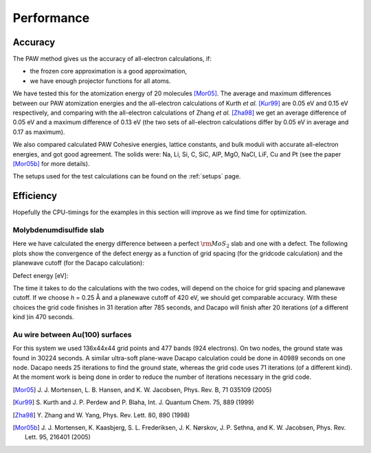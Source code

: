 ===========
Performance
===========

Accuracy
========

The PAW method gives us the accuracy of all-electron calculations, if:

* the frozen core approximation is a good approximation,
* we have enough projector functions for all atoms.

We have tested this for the atomization energy of 20 molecules
[Mor05]_.  The average
and maximum differences between our PAW atomization energies and the
all-electron calculations of Kurth *et al.* [Kur99]_ are
0.05 eV and 0.15 eV respectively, and comparing with the all-electron
calculations of Zhang *et al.* [Zha98]_ we get an average difference of
0.05 eV and a maximum difference of 0.13 eV (the two sets of
all-electron calculations differ by 0.05 eV in average and 0.17 as
maximum).

We also compared calculated PAW Cohesive energies, lattice constants,
and bulk moduli with accurate all-electron energies, and got good
agreement.  The solids were: Na, Li, Si, C, SiC, AlP, MgO, NaCl, LiF, Cu
and Pt (see the paper [Mor05b]_ for more details).


The setups used for the test calculations can be found on the
:ref:`setups` page.


Efficiency
==========

Hopefully the CPU-timings for the examples in this section will
improve as we find time for optimization.


Molybdenumdisulfide slab
------------------------

Here we have calculated the energy difference between a perfect
:math:`\rm{MoS}_2` slab and one with a defect.  The following plots
show the convergence of the defect energy as a function of grid
spacing (for the gridcode calculation) and the planewave cutoff (for
the Dacapo calculation):

Defect energy [eV]:

|grid|             |dacapo|

.. |grid| image:: _static/gridperf.png
.. |dacapo| image:: _static/dacapoperf.png


The time it takes to do the calculations with the two codes, will
depend on the choice for grid spacing and planewave cutoff.  If we
choose *h* = 0.25 Å and a planewave cutoff of 420 eV, we should get
comparable accuracy.  With these choices the grid code finishes in 31
iteration after 785 seconds, and Dacapo will finish after 20
iterations (of a different kind )in 470 seconds.


Au wire between Au(100) surfaces
--------------------------------

For this system we used 136x44x44 grid points and 477 bands (924
electrons).  On two nodes, the ground state was found in 30224
seconds.  A similar ultra-soft plane-wave Dacapo calculation could be
done in 40989 seconds on one node.  Dacapo needs 25 iterations to find
the ground state, whereas the grid code uses 71 iterations (of a
different kind).  At the moment work is being done in order to reduce
the number of iterations necessary in the grid code.

.. image:: _static/goldwire.png


.. [Mor05] J. J. Mortensen, L. B. Hansen, and K. W. Jacobsen,
   Phys. Rev. B, 71 035109 (2005)
.. [Kur99] S. Kurth and J. P. Perdew and P. Blaha,
   Int. J. Quantum Chem. 75, 889 (1999)
.. [Zha98] Y. Zhang and W. Yang,
   Phys. Rev. Lett. 80, 890 (1998)
.. [Mor05b] J. J. Mortensen, K. Kaasbjerg, S. L. Frederiksen,
   J. K. Nørskov, J. P. Sethna, and K. W. Jacobsen,
   Phys. Rev. Lett. 95, 216401 (2005)
